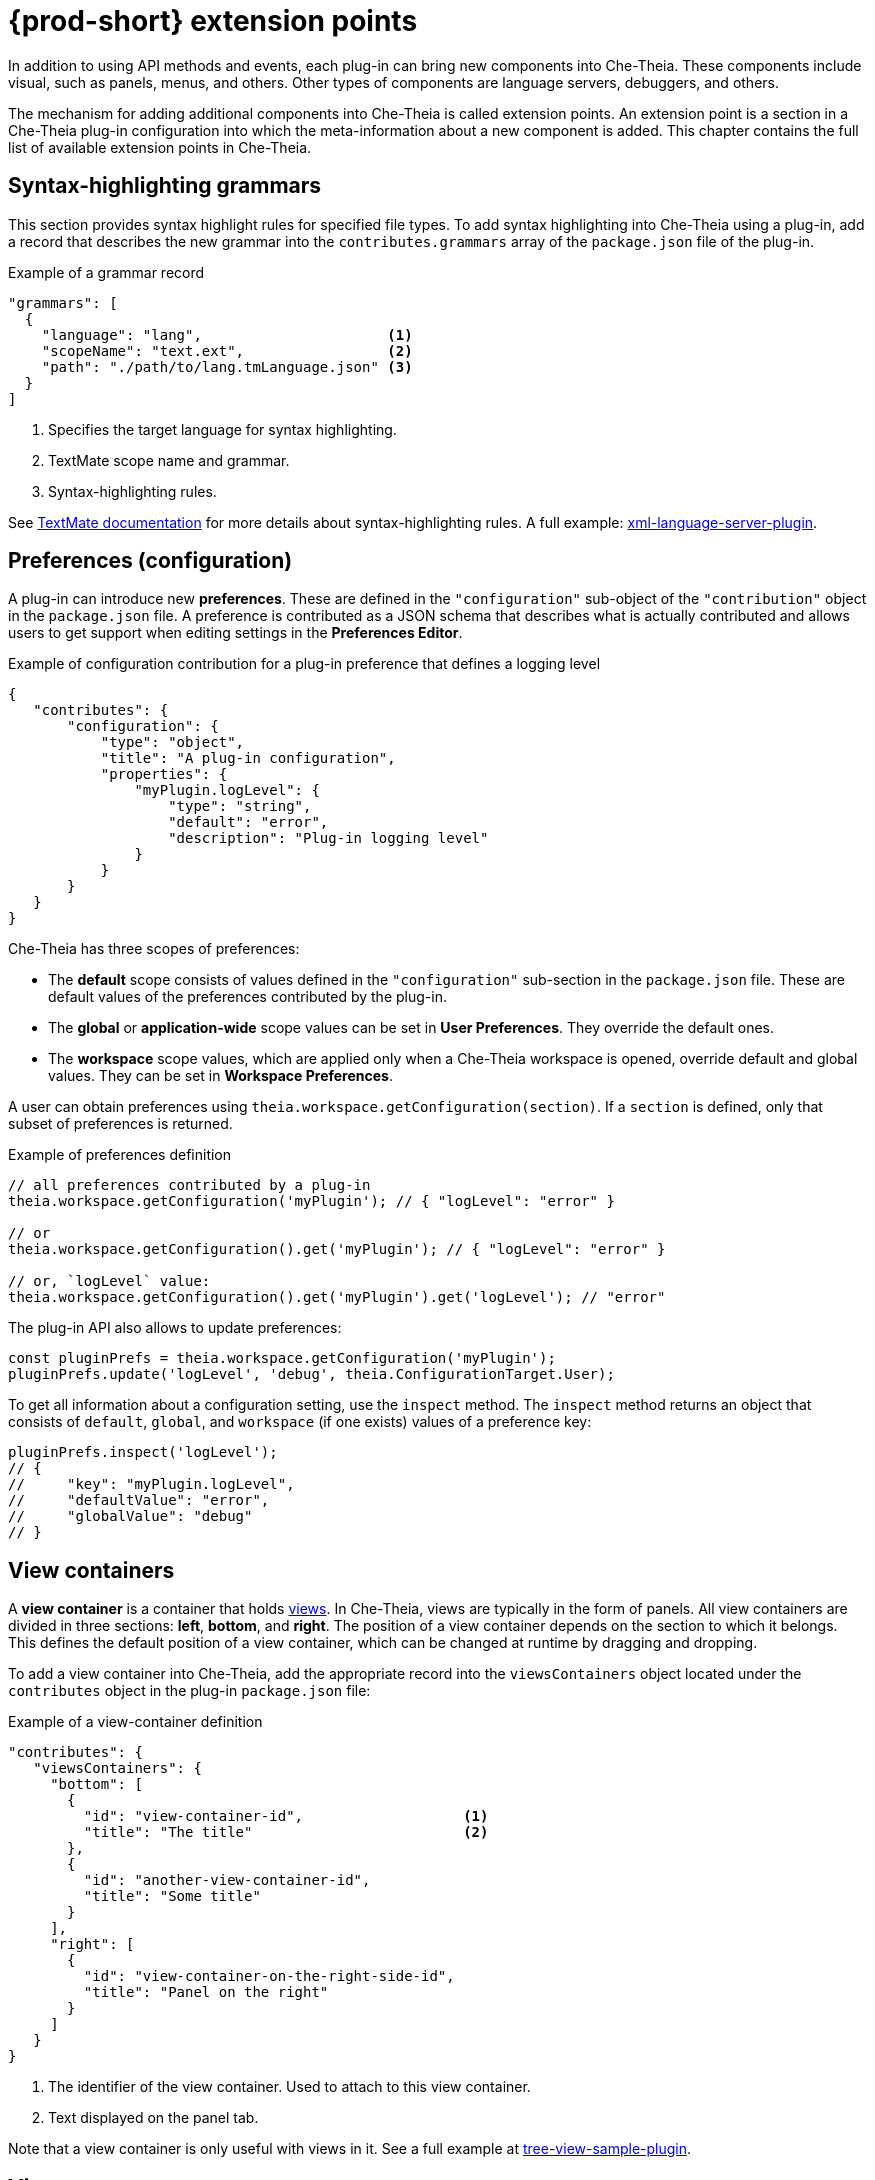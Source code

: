 

:parent-context-of-che-extension-points: {context}

[id="{prod-id-short}-extension-points_{context}"]
= {prod-short} extension points

:context: {prod-id-short}-extension-points

In addition to using API methods and events, each plug-in can bring new components into Che-Theia. These components include visual, such as panels, menus, and others. Other types of components are language servers, debuggers, and others.

The mechanism for adding additional components into Che-Theia is called extension points. An extension point is a section in a Che-Theia plug-in configuration into which the meta-information about a new component is added. This chapter contains the full list of available extension points in Che-Theia.


[id="syntax-highlighting-grammars_{context}"]
== Syntax-highlighting grammars

This section provides syntax highlight rules for specified file types. To add syntax highlighting into Che-Theia using a plug-in, add a record that describes the new grammar into the `contributes.grammars` array of the `package.json` file of the plug-in.

.Example of a grammar record
[source,json]
----
"grammars": [
  {
    "language": "lang",                      <1>
    "scopeName": "text.ext",                 <2>
    "path": "./path/to/lang.tmLanguage.json" <3>
  }
]
----
<1> Specifies the target language for syntax highlighting.
<2> TextMate scope name and grammar.
<3> Syntax-highlighting rules.

See link:https://macromates.com/manual/en/language_grammars[TextMate documentation] for more details about syntax-highlighting rules. A full example: link:https://github.com/eclipse/che-theia-samples/tree/master/samples/xml-language-server-plugin[xml-language-server-plugin].


[id="preferences-configuration_{context}"]
== Preferences (configuration)

A plug-in can introduce new *preferences*. These are defined in the `"configuration"` sub-object of the `"contribution"` object in the `package.json` file. A preference is contributed as a JSON schema that describes what is actually contributed and allows users to get support when editing settings in the *Preferences Editor*.

.Example of configuration contribution for a plug-in preference that defines a logging level
[source,json]
----
{
   "contributes": {
       "configuration": {
           "type": "object",
           "title": "A plug-in configuration",
           "properties": {
               "myPlugin.logLevel": {
                   "type": "string",
                   "default": "error",
                   "description": "Plug-in logging level"
               }
           }
       }
   }
}
----

Che-Theia has three scopes of preferences:

* The *default* scope consists of values defined in the `"configuration"` sub-section in the `package.json` file. These are default values of the preferences contributed by the plug-in.

* The *global* or *application-wide* scope values can be set in *User Preferences*. They override the default ones.

* The *workspace* scope values, which are applied only when a Che-Theia workspace is opened, override default and global values. They can be set in *Workspace Preferences*.

A user can obtain preferences using `theia.workspace.getConfiguration(section)`. If a `section` is defined, only that subset of preferences is returned.

.Example of preferences definition
[source,javascript]
----
// all preferences contributed by a plug-in
theia.workspace.getConfiguration('myPlugin'); // { "logLevel": "error" }

// or
theia.workspace.getConfiguration().get('myPlugin'); // { "logLevel": "error" }

// or, `logLevel` value:
theia.workspace.getConfiguration().get('myPlugin').get('logLevel'); // "error"
----

The plug-in API also allows to update preferences:

[source,javascript]
----
const pluginPrefs = theia.workspace.getConfiguration('myPlugin');
pluginPrefs.update('logLevel', 'debug', theia.ConfigurationTarget.User);
----

To get all information about a configuration setting, use the `inspect` method. The `inspect` method returns an object that consists of `default`, `global`, and `workspace` (if one exists) values of a preference key:

[source,javascript]
----
pluginPrefs.inspect('logLevel');
// {
//     "key": "myPlugin.logLevel",
//     "defaultValue": "error",
//     "globalValue": "debug"
// }
----


[id="view-containers_{context}"]
== View containers

A *view container* is a container that holds xref:views_{context}[views]. In Che-Theia, views are typically in the form of panels. All view containers are divided in three sections: *left*, *bottom*, and *right*. The position of a view container depends on the section to which it belongs. This defines the default position of a view container, which can be changed at runtime by dragging and dropping.

To add a view container into Che-Theia, add the appropriate record into the `viewsContainers` object located under the `contributes` object in the plug-in `package.json` file:

.Example of a view-container definition
[source,json]
----
"contributes": {
   "viewsContainers": {
     "bottom": [
       {
         "id": "view-container-id",                   <1>
         "title": "The title"                         <2>
       },
       {
         "id": "another-view-container-id",
         "title": "Some title"
       }
     ],
     "right": [
       {
         "id": "view-container-on-the-right-side-id",
         "title": "Panel on the right"
       }
     ]
   }
}
----
<1> The identifier of the view container. Used to attach to this view container.
<2> Text displayed on the panel tab.

Note that a view container is only useful with views in it. See a full example at link:https://github.com/eclipse/che-theia-samples/tree/master/samples/tree-view-sample-plugin[tree-view-sample-plugin].


[id="views_{context}"]
== Views
A *view* is a visual component, designed be placed into a xref:view-containers_{context}[view container]. 

To add a view into Che-Theia, add an appropriate record into the `contributes.views` object of a plug-in `package.json` file. Each view is defined by an object with two name:value pairs. Additionally, each view description must be included in an array within the `views` object, with array name matching the `view-container-id` value:

.Example of a view definition
[source,json]
----
"viewsContainers": {
    "left": [
        {
          "id": "view-container-id",    <1>
          "title": "The title"          <2>
        }
    ],
},
"views": {
    "view-container-id": [
        {
          "id": "tree-at-left-side",
          "name": "A list"
        },
        {
          "id": "widget-at-left-side",
          "name": "A widget"
        }
    ]
}
----
<1> View identifier
<2> Name of the view, which is displayed as the widget title inside the view container

Currently, only tree view is supported as a view widget.

For more details, see a full example at https://github.com/eclipse/che-theia-samples/tree/master/samples/tree-view-sample-plugin[tree-view-sample-plugin].


[id="menus_{context}"]
== Menus

Plug-ins can add new *menu items* into Che-Theia through the `contributes.menus` object in a plug-in `package.json` file. The `menus` object consists of menu names and menu items:

.Example of a menu definition
[source,json]
----
"menus": {
    "editor/context": [
        {
            "command": "my.command.id",                                        <1>
            "group": "custom.group",                                           <2>
            "when": "view == widget-at-left-side && config.namespace.property" <3>
        },
        {
            "command": "core.about"
        }
    ],
    "explorer/context": [
        {
            "command": "other.command.id",
            "group": "some.group"
        }
    ]
}
----
<1> The identifier of the Che-Theia command that is executed when the menu item is used. The handler receives the selected resource as the first argument.
<2> (optional) The name of the group in the menu to which the command is added. When omitted, the menu item is added to the common group in the specified menu.
<3> (optional) The condition that defines when this menu item is visible. When omitted, the menu item is always visible. The conditions are the same as in the link:https://code.visualstudio.com/docs/getstarted/keybindings#_when-clause-contexts[VS Code when clause].

Menus that support extending:

* `explorer/context`
* `editor/context`
* `editor/title`
* `debug/callstack/context`
* `view/item/context`

A plug-in example that adds menu items: link:https://github.com/eclipse/che-theia-samples/tree/master/samples/menus-contribution-plugin[menus-contribution-plugin].


[id="key-bindings_{context}"]
== Key bindings

Plug-ins can add new *keyboard shortcuts* or redefine existing ones. To describe a new shortcut, add a definition in the `contributes.keybindings` object of a plug-in `package.json` file. Each key bonding is described by three values:

.Example of a keyboard-shortcut definition
[source,json]
----
"keybindings": [
     {
         "key": "ctrl+b",                 <1>
         "command": "ts.compile",         <2>
         "when": "resourceExtname == .ts" <3>
     },
     {
         "key": "ctrl+f alt+b",
         "command": "some.command"
     }
]
----
<1> Defines the key combination for this shortcut. link:https://code.visualstudio.com/docs/getstarted/keybindings#_keyboard-rules[Rules for defining key combinations] are the same as for VS Code.
<2> The identifier of the command invoked when the shortcut is pressed.
<3> (optional) The condition that defines when this shortcut is available. When omitted, the shortcut is always available. The condition format is the same as in the link:https://code.visualstudio.com/docs/getstarted/keybindings#_when-clause-contexts[VS Code when clause].

Note that kbd:[Ctrl+f] kbd:[Alt+b] defines a _chord_: the command is invoked after pressing both kbd:[Ctrl+f] and kbd:[Alt+b] one after the other.


[id="debuggers_{context}"]
== Debuggers

Plug-ins can add new *debuggers* by implementing the link:https://microsoft.github.io/debug-adapter-protocol/[Debugger Adapter Protocol] (DAP) for a specific debugger. The debugger can then register in the `contributes.debuggers` debuggers of a plug-in `package.json` file.


See the link:https://microsoft.github.io/debug-adapter-protocol/implementors/adapters/[list of debuggers] from the official DAP site for reference and examples.


[id="languages-language-servers_{context}"]
== Languages (language servers)

NOTE: This is an experimental approach, which may change in the future.

To add a language server into Che-Theia using a plug-in:

. Describe the server in the `contributes.languages` array in the plug-in `package.json` file:
+
.Example of a language-server definition
[source,json]
----
"languages": [
    {
      "id": "lang",                                    <1>
      "aliases": [                                     <2>
        "Lang",
        "LANG"
      ],
      "extensions": [                                  <3>
        ".ext"
      ],
      "firstLine": "^#!/.*interpreter",                <4>
      "configuration": "./language-configuration.json" <5>
    }
]
----
<1> The ID of the language for which the language server is created.
<2> Other names for the language.
<3> File-name extensions for which this language server is added.
<4> Hashbang (first line) for which this language server is added.
<5> Path to a JSON file with the language configuration (TODO: our section or just link to link:https://code.visualstudio.com/api/language-extensions/language-configuration-guide[VS Code docs]?).

. Register the language server using the following API call:
+
[source,typescript]
----
theia.languageServer.registerLanguageServerProvider(xLanguageServerInfo);
----
+
Where `xLanguageServerInfo` is an object of `theia.LanguageServerInfo` and has to contain the following fields:
+
|===
| `id` | Language ID; it has to be the same as the `id` in the configuration JSON file
| `name` | Human-readable name of the language server
| `globPatterns` | File pattern that specifies files for which this language server is added
| `command` | The language server start executable
| `args` | Arguments for the language server start executable
|===
+
After the command above is invoked, the language server is started.

See a full example at https://github.com/eclipse/che-theia-samples/tree/master/samples/xml-language-server-plugin[xml-language-server-plugin].


[id="web-view-api_{context}"]
== Web view API

A *web view API* is not a contribution point by definition, but it behaves like one and allows to bring many new features to Che-Theia. Web view API plug-ins can add custom UI, graphical data, or anything that can be displayed in a web page. A web view API provides an HTML `iframe` to which a plug-in has access.

To create an instance of web view:

. Use the `createWebviewPanel` function:
+
[source,typescript]
----
const webViewPanel = theia.window.createWebviewPanel('webViewId', 'Title',  theia.ViewColumn.One);
----

. Add content:
+
[source,typescript]
----
webViewPanel.webview.html ='<html><body><h1>Hello from web view</h1></body></html>';
----

[NOTE]
====
Web view content is destroyed when hidden. To restore its state, register a serializer, or set the `retainContextWhenHidden` option for the web view. Even with this option set, hiding a web view pauses all scripts, and the web view will not process messages from the plug-in.

The current state of a web view can be read from the web view panel object.

It is possible to load resources and scripts into a web view and communicate with a plug-in by posting messages. See a full sample plug-in at link:https://github.com/eclipse/che-theia-samples/tree/master/samples/webview-sample-plugin[webview-sample-plugin] for more details.
====

// .Additional resources
//
// * A bulleted list of links to other material closely related to the contents of the concept module.
// * For more details on writing concept modules, see the link:https://github.com/redhat-documentation/modular-docs#modular-documentation-reference-guide[Modular Documentation Reference Guide].
// * Use a consistent system for file names, IDs, and titles. For tips, see _Anchor Names and File Names_ in link:https://github.com/redhat-documentation/modular-docs#modular-documentation-reference-guide[Modular Documentation Reference Guide].

:context: {parent-context-of-che-extension-points}
